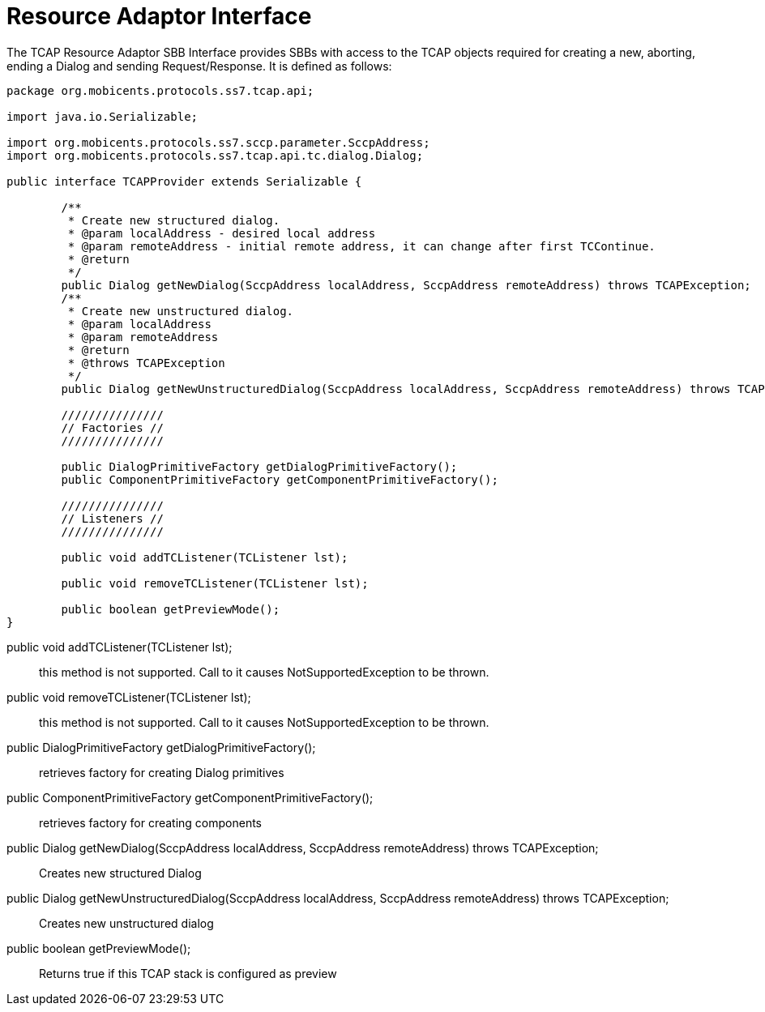 
[[_ratype_ra_interface]]
= Resource Adaptor Interface

The TCAP Resource Adaptor SBB Interface provides SBBs with access to the TCAP objects required for creating a new, aborting, ending a Dialog and sending Request/Response.
It is defined as follows: 

[source,java]
----

package org.mobicents.protocols.ss7.tcap.api;

import java.io.Serializable;

import org.mobicents.protocols.ss7.sccp.parameter.SccpAddress;
import org.mobicents.protocols.ss7.tcap.api.tc.dialog.Dialog;

public interface TCAPProvider extends Serializable {

	/**
	 * Create new structured dialog.
	 * @param localAddress - desired local address
	 * @param remoteAddress - initial remote address, it can change after first TCContinue. 
	 * @return
	 */
	public Dialog getNewDialog(SccpAddress localAddress, SccpAddress remoteAddress) throws TCAPException;
	/**
	 * Create new unstructured dialog.
	 * @param localAddress
	 * @param remoteAddress
	 * @return
	 * @throws TCAPException
	 */
	public Dialog getNewUnstructuredDialog(SccpAddress localAddress, SccpAddress remoteAddress) throws TCAPException;

	///////////////
	// Factories //
	///////////////
	
	public DialogPrimitiveFactory getDialogPrimitiveFactory();
	public ComponentPrimitiveFactory getComponentPrimitiveFactory();
	
	///////////////
	// Listeners //
	///////////////	
	
	public void addTCListener(TCListener lst);

	public void removeTCListener(TCListener lst);

	public boolean getPreviewMode();
}
----

public void addTCListener(TCListener lst);::
  this method is not supported.
  Call to it causes NotSupportedException to be thrown.

public void removeTCListener(TCListener lst);::
  this method is not supported.
  Call to it causes NotSupportedException to be thrown.

public DialogPrimitiveFactory getDialogPrimitiveFactory();::
  retrieves factory for creating Dialog primitives

public ComponentPrimitiveFactory getComponentPrimitiveFactory();::
  retrieves factory for creating components

public Dialog getNewDialog(SccpAddress localAddress, SccpAddress remoteAddress) throws TCAPException;::
  Creates new structured Dialog

public Dialog getNewUnstructuredDialog(SccpAddress localAddress, SccpAddress remoteAddress) throws TCAPException;::
  Creates new unstructured dialog

public boolean getPreviewMode();::
  Returns true if this TCAP stack is configured as preview